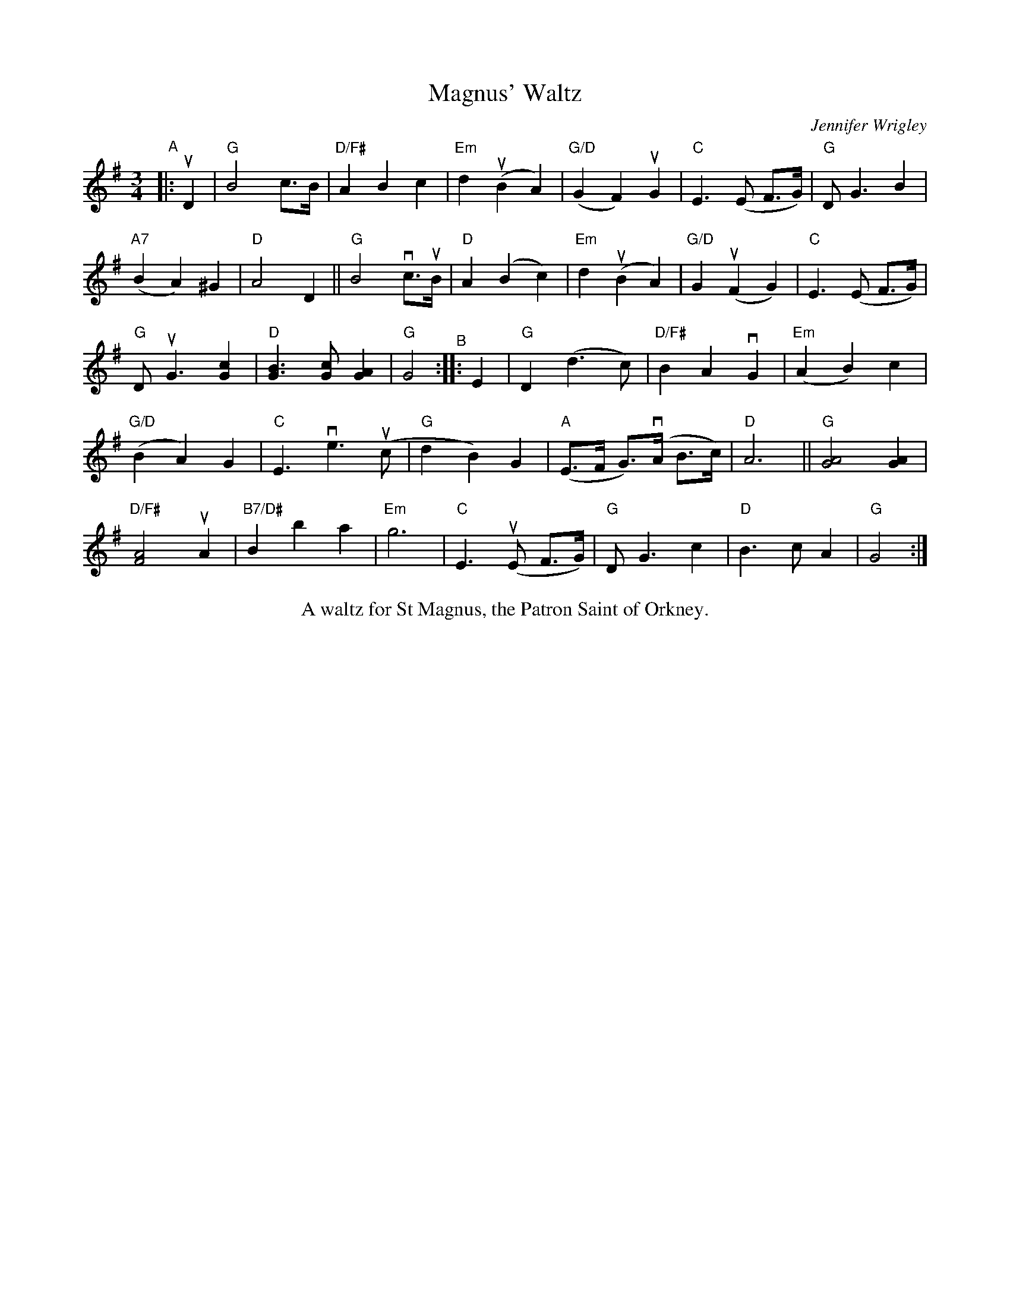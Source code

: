X: 1
T: Magnus' Waltz
C: Jennifer Wrigley
%S: s:5 b:32(6+7+6+6+7)
%D:
R: waltz
S: Fiddle Hell Online 2022-4-10 handout for Hazel Wrigley's workshop
Z: 2022 John Chambers <jc:trillian.mit.edu>
M: 3/4
L: 1/8
K: G
"^A"|: uD2 | "G"B4 c>B | "D/F#"A2 B2 c2 | "Em"d2 (uB2 A2) | "G/D"(G2 F2) uG2 | "C"E3 (E F>G) | "G"D G3 B2 |
"A7"(B2 A2) ^G2 | "D"A4 D2 || "G"B4 vc>uB | "D"A2 (B2 c2) | "Em"d2 (uB2 A2) | "G/D"G2 (uF2 G2) | "C"E3 (E F>G) |
"G"D uG3 [c2G2] | "D"[B3G3] [cG] [A2G2] | "G"G4 "^B":: E2 | "G"D2 (d3 c) | "D/F#"B2 A2 vG2 | "Em"(A2 B2) c2 |
"G/D"(B2 A2) G2 | "C"E3 ve3 (uc | "G"d2 B2) G2 | "A"(E>F G)>(vA B>c) | "D"A6 || "G"[A4G4] [A2G2] |
"D/F#"[A4F4] uA2 | "B7/D#"B2 b2 a2 | "Em"g6 | "C"E3 (uE F>G) | "G"D G3 c2 | "D"B3 c A2 | "G"G4 :|
%%center A waltz for St Magnus, the Patron Saint of Orkney.

